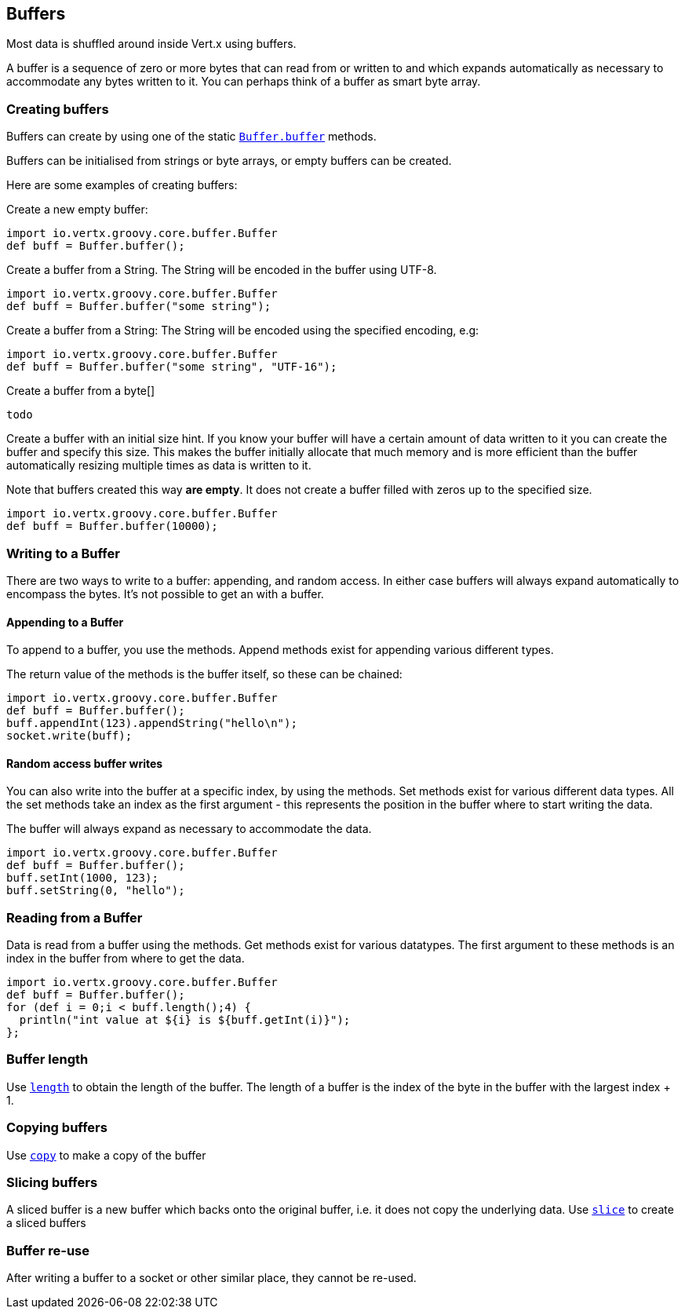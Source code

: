 == Buffers
:toc: left

Most data is shuffled around inside Vert.x using buffers.

A buffer is a sequence of zero or more bytes that can read from or written to and which expands automatically as
necessary to accommodate any bytes written to it. You can perhaps think of a buffer as smart byte array.

=== Creating buffers

Buffers can create by using one of the static link:groovydoc/io/vertx/groovy/core/buffer/Buffer.html#buffer()[`Buffer.buffer`] methods.

Buffers can be initialised from strings or byte arrays, or empty buffers can be created.

Here are some examples of creating buffers:

Create a new empty buffer:

[source,java]
----
import io.vertx.groovy.core.buffer.Buffer
def buff = Buffer.buffer();

----

Create a buffer from a String. The String will be encoded in the buffer using UTF-8.

[source,java]
----
import io.vertx.groovy.core.buffer.Buffer
def buff = Buffer.buffer("some string");

----

Create a buffer from a String: The String will be encoded using the specified encoding, e.g:

[source,java]
----
import io.vertx.groovy.core.buffer.Buffer
def buff = Buffer.buffer("some string", "UTF-16");

----

Create a buffer from a byte[]

[source,java]
----
todo
----

Create a buffer with an initial size hint. If you know your buffer will have a certain amount of data written to it
you can create the buffer and specify this size. This makes the buffer initially allocate that much memory and is
more efficient than the buffer automatically resizing multiple times as data is written to it.

Note that buffers created this way *are empty*. It does not create a buffer filled with zeros up to the specified size.

[source,java]
----
import io.vertx.groovy.core.buffer.Buffer
def buff = Buffer.buffer(10000);

----

=== Writing to a Buffer

There are two ways to write to a buffer: appending, and random access.
In either case buffers will always expand automatically to encompass the bytes. It's not possible to get
an  with a buffer.

==== Appending to a Buffer

To append to a buffer, you use the  methods.
Append methods exist for appending various different types.

The return value of the  methods is the buffer itself, so these can be chained:

[source,java]
----
import io.vertx.groovy.core.buffer.Buffer
def buff = Buffer.buffer();
buff.appendInt(123).appendString("hello\n");
socket.write(buff);

----

==== Random access buffer writes

You can also write into the buffer at a specific index, by using the  methods.
Set methods exist for various different data types. All the set methods take an index as the first argument - this
represents the position in the buffer where to start writing the data.

The buffer will always expand as necessary to accommodate the data.

[source,java]
----
import io.vertx.groovy.core.buffer.Buffer
def buff = Buffer.buffer();
buff.setInt(1000, 123);
buff.setString(0, "hello");

----

=== Reading from a Buffer

Data is read from a buffer using the  methods. Get methods exist for various datatypes.
The first argument to these methods is an index in the buffer from where to get the data.

[source,java]
----
import io.vertx.groovy.core.buffer.Buffer
def buff = Buffer.buffer();
for (def i = 0;i < buff.length();4) {
  println("int value at ${i} is ${buff.getInt(i)}");
};

----

=== Buffer length

Use link:groovydoc/io/vertx/groovy/core/buffer/Buffer.html#length()[`length`] to obtain the length of the buffer.
The length of a buffer is the index of the byte in the buffer with the largest index + 1.

=== Copying buffers

Use link:groovydoc/io/vertx/groovy/core/buffer/Buffer.html#copy()[`copy`] to make a copy of the buffer

=== Slicing buffers

A sliced buffer is a new buffer which backs onto the original buffer, i.e. it does not copy the underlying data.
Use link:groovydoc/io/vertx/groovy/core/buffer/Buffer.html#slice()[`slice`] to create a sliced buffers

=== Buffer re-use

After writing a buffer to a socket or other similar place, they cannot be re-used.